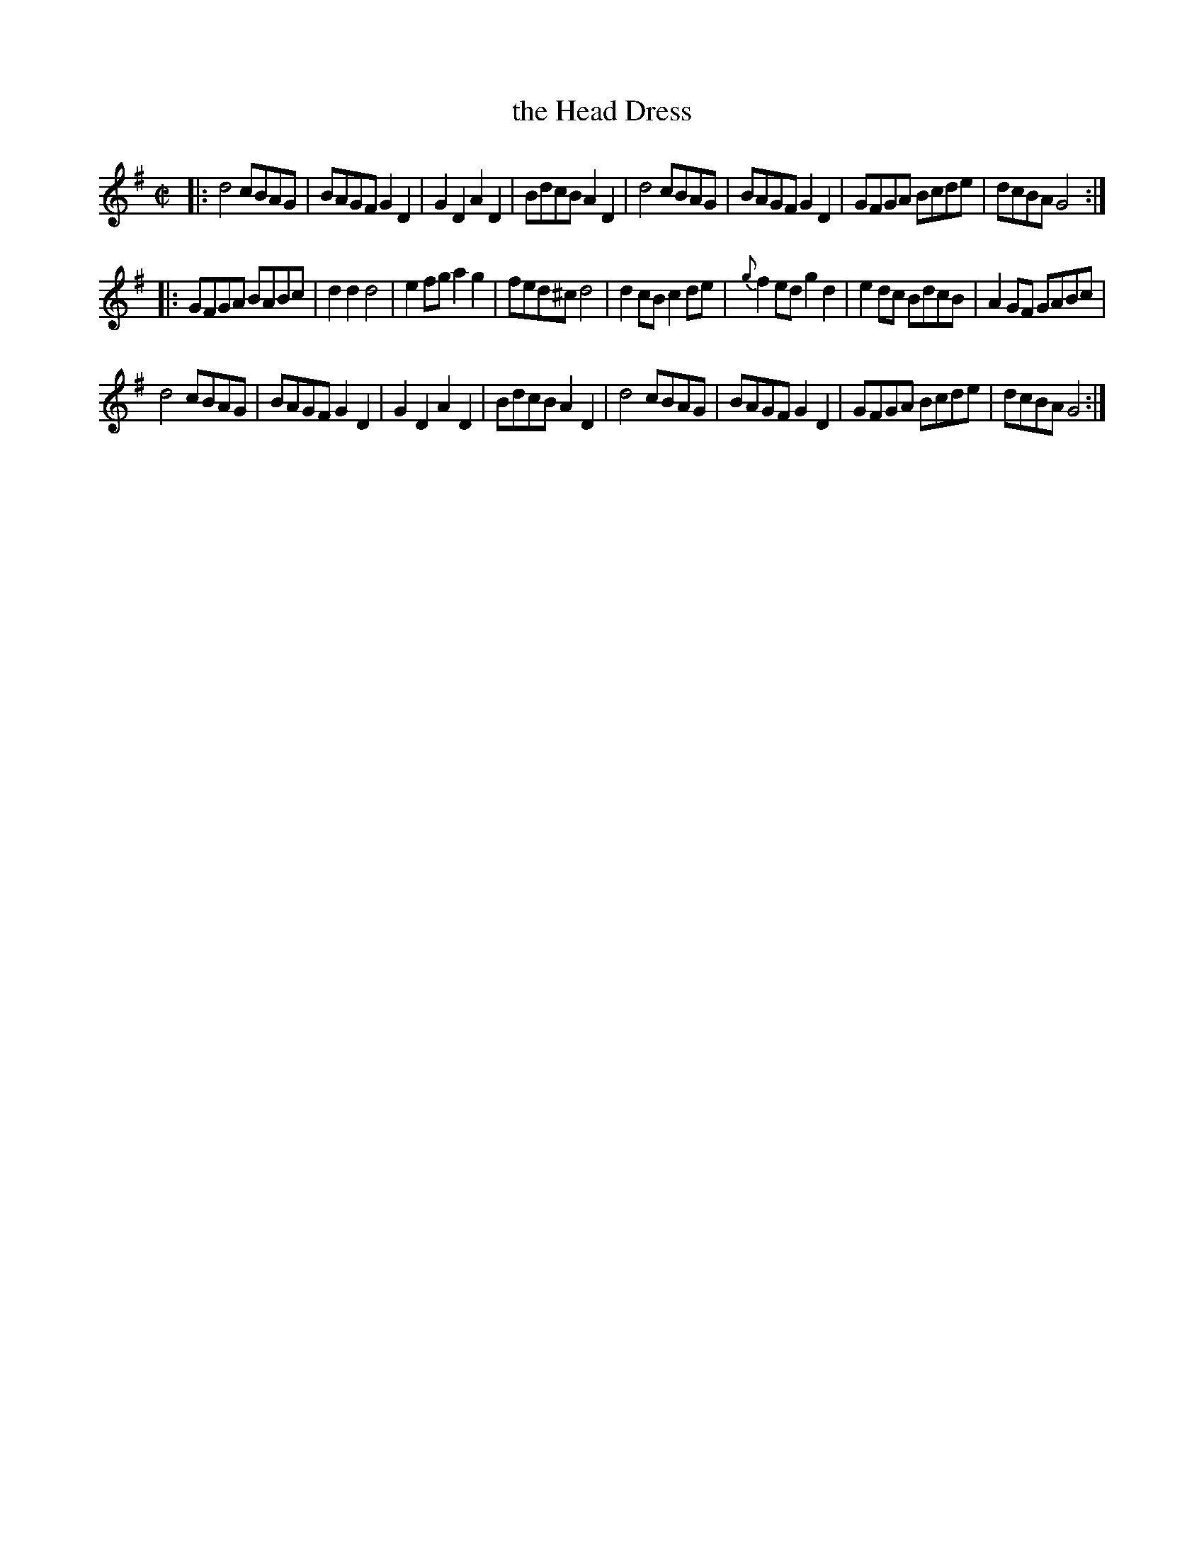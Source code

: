 X: 82
T: the Head Dress
%R: march, reel
B: Stewart "A Select Collection of Airs, Jigs, Marches and Reels", ca.1784, p.40 #82
F: http://imslp.org/wiki/A_Select_Collection_of_Airs,_Jigs,_Marches_and_Reels_%28Various%29
Z: 2017 John Chambers <jc:trillian.mit.edu>
M: C|
L: 1/8
K: G
|:\
d4 cBAG | BAGF G2D2 | G2D2 A2D2 | BdcB A2D2 |\
d4 cBAG | BAGF G2D2 | GFGA Bcde | dcBA G4 :|
|:\
GFGA BABc | d2d2 d4 | e2fg a2g2 | fed^c d4 |\
d2cB c2de | {g}f2ed g2d2 | e2dc BdcB | A2GF GABc |
d4 cBAG | BAGF G2D2 | G2D2 A2D2 | BdcB A2D2 |\
d4 cBAG | BAGF G2D2 | GFGA Bcde | dcBA G4 :|
